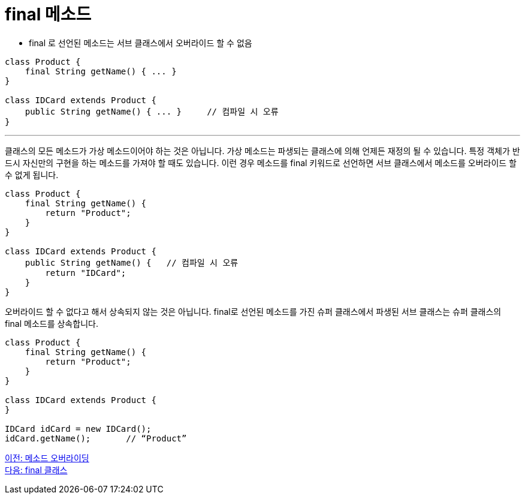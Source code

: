 = final 메소드

* final 로 선언된 메소드는 서브 클래스에서 오버라이드 할 수 없음

[source, java]
----
class Product {
    final String getName() { ... }
}

class IDCard extends Product {
    public String getName() { ... }	// 컴파일 시 오류
}
----

---

클래스의 모든 메소드가 가상 메소드이어야 하는 것은 아닙니다. 가상 메소드는 파생되는 클래스에 의해 언제든 재정의 될 수 있습니다. 특정 객체가 반드시 자신만의 구현을 하는 메소드를 가져야 할 때도 있습니다. 이런 경우 메소드를 final 키워드로 선언하면 서브 클래스에서 메소드를 오버라이드 할 수 없게 됩니다.

[source, java]
----
class Product {
    final String getName() {
        return "Product";
    }
}

class IDCard extends Product {
    public String getName() {   // 컴파일 시 오류
        return "IDCard";
    }
}
----

오버라이드 할 수 없다고 해서 상속되지 않는 것은 아닙니다. final로 선언된 메소드를 가진 슈퍼 클래스에서 파생된 서브 클래스는 슈퍼 클래스의 final 메소드를 상속합니다.

[source, java]
----
class Product {
    final String getName() {
        return "Product";
    }
}

class IDCard extends Product {
}

IDCard idCard = new IDCard();
idCard.getName();	// “Product”
----

link:./09_method_overriding.adoc[이전: 메소드 오버라이딩] +
link:./11_final_class.adoc[다음: final 클래스]